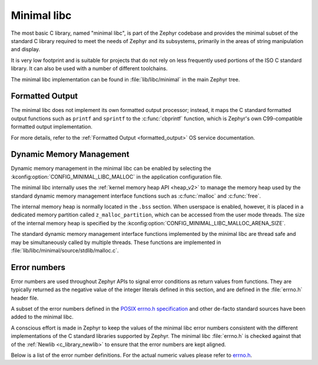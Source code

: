 .. _c_library_minimal:

Minimal libc
############

The most basic C library, named "minimal libc", is part of the Zephyr codebase
and provides the minimal subset of the standard C library required to meet the
needs of Zephyr and its subsystems, primarily in the areas of string
manipulation and display.

It is very low footprint and is suitable for projects that do not rely on less
frequently used portions of the ISO C standard library. It can also be used
with a number of different toolchains.

The minimal libc implementation can be found in :file:`lib/libc/minimal` in the
main Zephyr tree.

Formatted Output
****************

The minimal libc does not implement its own formatted output processor;
instead, it maps the C standard formatted output functions such as ``printf``
and ``sprintf`` to the :c:func:`cbprintf` function, which is Zephyr's own
C99-compatible formatted output implementation.

For more details, refer to the :ref:`Formatted Output <formatted_output>` OS
service documentation.

Dynamic Memory Management
*************************

Dynamic memory management in the minimal libc can be enabled by selecting the
:kconfig:option:`CONFIG_MINIMAL_LIBC_MALLOC` in the application configuration
file.

The minimal libc internally uses the :ref:`kernel memory heap API <heap_v2>` to
manage the memory heap used by the standard dynamic memory management interface
functions such as :c:func:`malloc` and :c:func:`free`.

The internal memory heap is normally located in the ``.bss`` section. When
userspace is enabled, however, it is placed in a dedicated memory partition
called ``z_malloc_partition``, which can be accessed from the user mode
threads. The size of the internal memory heap is specified by the
:kconfig:option:`CONFIG_MINIMAL_LIBC_MALLOC_ARENA_SIZE`.

The standard dynamic memory management interface functions implemented by the
minimal libc are thread safe and may be simultaneously called by multiple
threads. These functions are implemented in
:file:`lib/libc/minimal/source/stdlib/malloc.c`.

Error numbers
*************

Error numbers are used throughout Zephyr APIs to signal error conditions as
return values from functions. They are typically returned as the negative value
of the integer literals defined in this section, and are defined in the
:file:`errno.h` header file.

A subset of the error numbers defined in the `POSIX errno.h specification`_ and
other de-facto standard sources have been added to the minimal libc.

A conscious effort is made in Zephyr to keep the values of the minimal libc
error numbers consistent with the different implementations of the C standard
libraries supported by Zephyr. The minimal libc :file:`errno.h` is checked
against that of the :ref:`Newlib <c_library_newlib>` to ensure that the error
numbers are kept aligned.

Below is a list of the error number definitions. For the actual numeric values
please refer to `errno.h`_.

.. doxygengroup:: system_errno

.. _`POSIX errno.h specification`: https://pubs.opengroup.org/onlinepubs/9699919799/basedefs/errno.h.html
.. _`errno.h`: https://github.com/zephyrproject-rtos/zephyr/blob/main/lib/libc/minimal/include/errno.h
